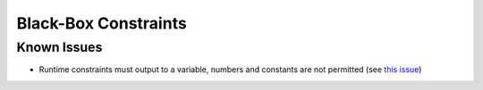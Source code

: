 Black-Box Constraints
=====================





Known Issues
------------

* Runtime constraints must output to a variable, numbers and constants are not permitted (see `this issue <https://github.com/codykarcher/pyomo/issues/4>`_)
